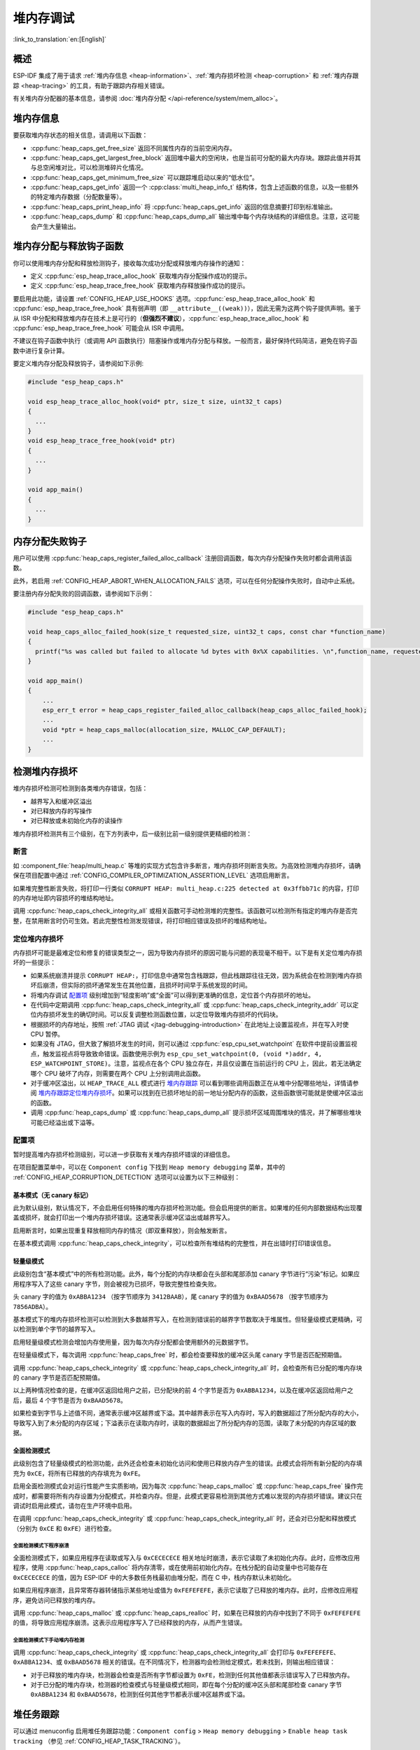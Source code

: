 堆内存调试
=====================

:link_to_translation:`en:[English]`

概述
--------

ESP-IDF 集成了用于请求 :ref:`堆内存信息 <heap-information>`、:ref:`堆内存损坏检测 <heap-corruption>` 和 :ref:`堆内存跟踪 <heap-tracing>` 的工具，有助于跟踪内存相关错误。

有关堆内存分配器的基本信息，请参阅 :doc:`堆内存分配 </api-reference/system/mem_alloc>`。

.. _heap-information:

堆内存信息
----------------

要获取堆内存状态的相关信息，请调用以下函数：

- :cpp:func:`heap_caps_get_free_size` 返回不同属性内存的当前空闲内存。
- :cpp:func:`heap_caps_get_largest_free_block` 返回堆中最大的空闲块，也是当前可分配的最大内存块。跟踪此值并将其与总空闲堆对比，可以检测堆碎片化情况。
- :cpp:func:`heap_caps_get_minimum_free_size` 可以跟踪堆启动以来的“低水位”。
- :cpp:func:`heap_caps_get_info` 返回一个 :cpp:class:`multi_heap_info_t` 结构体，包含上述函数的信息，以及一些额外的特定堆内存数据（分配数量等）。
- :cpp:func:`heap_caps_print_heap_info` 将 :cpp:func:`heap_caps_get_info` 返回的信息摘要打印到标准输出。
- :cpp:func:`heap_caps_dump` 和 :cpp:func:`heap_caps_dump_all` 输出堆中每个内存块结构的详细信息。注意，这可能会产生大量输出。


.. _heap-allocation-free:

堆内存分配与释放钩子函数
---------------------------------------

你可以使用堆内存分配和释放检测钩子，接收每次成功分配或释放堆内存操作的通知：

- 定义 :cpp:func:`esp_heap_trace_alloc_hook` 获取堆内存分配操作成功的提示。
- 定义 :cpp:func:`esp_heap_trace_free_hook` 获取堆内存释放操作成功的提示。

要启用此功能，请设置 :ref:`CONFIG_HEAP_USE_HOOKS` 选项。:cpp:func:`esp_heap_trace_alloc_hook` 和 :cpp:func:`esp_heap_trace_free_hook` 具有弱声明（即 ``__attribute__((weak))``），因此无需为这两个钩子提供声明。鉴于从 ISR 中分配和释放堆内存在技术上是可行的（**但强烈不建议**），:cpp:func:`esp_heap_trace_alloc_hook` 和 :cpp:func:`esp_heap_trace_free_hook` 可能会从 ISR 中调用。

不建议在钩子函数中执行（或调用 API 函数执行）阻塞操作或堆内存分配与释放。一般而言，最好保持代码简洁，避免在钩子函数中进行复杂计算。

要定义堆内存分配及释放钩子，请参阅如下示例:

.. code-block:: c

  #include "esp_heap_caps.h"

  void esp_heap_trace_alloc_hook(void* ptr, size_t size, uint32_t caps)
  {
    ...
  }
  void esp_heap_trace_free_hook(void* ptr)
  {
    ...
  }

  void app_main()
  {
    ...
  }


.. _heap-allocation-failed:

内存分配失败钩子
------------------

用户可以使用 :cpp:func:`heap_caps_register_failed_alloc_callback` 注册回调函数，每次内存分配操作失败时都会调用该函数。

此外，若启用 :ref:`CONFIG_HEAP_ABORT_WHEN_ALLOCATION_FAILS` 选项，可以在任何分配操作失败时，自动中止系统。

要注册内存分配失败的回调函数，请参阅如下示例：

.. code-block:: c

  #include "esp_heap_caps.h"

  void heap_caps_alloc_failed_hook(size_t requested_size, uint32_t caps, const char *function_name)
  {
    printf("%s was called but failed to allocate %d bytes with 0x%X capabilities. \n",function_name, requested_size, caps);
  }

  void app_main()
  {
      ...
      esp_err_t error = heap_caps_register_failed_alloc_callback(heap_caps_alloc_failed_hook);
      ...
      void *ptr = heap_caps_malloc(allocation_size, MALLOC_CAP_DEFAULT);
      ...
  }


.. _heap-corruption:

检测堆内存损坏
------------------

堆内存损坏检测可检测到各类堆内存错误，包括：

- 越界写入和缓冲区溢出
- 对已释放内存的写操作
- 对已释放或未初始化内存的读操作

堆内存损坏检测共有三个级别，在下方列表中，后一级别比前一级别提供更精细的检测：

.. list::
    - `基本模式（无 canary 标记）`_
    - `轻量级模式`_
    - `全面检测模式`_

断言
^^^^^^^^^^

如 :component_file:`heap/multi_heap.c` 等堆的实现方式包含许多断言，堆内存损坏则断言失败。为高效检测堆内存损坏，请确保在项目配置中通过 :ref:`CONFIG_COMPILER_OPTIMIZATION_ASSERTION_LEVEL` 选项启用断言。

如果堆完整性断言失败，将打印一行类似 ``CORRUPT HEAP: multi_heap.c:225 detected at 0x3ffbb71c`` 的内容，打印的内存地址即内容损坏的堆结构地址。

调用 :cpp:func:`heap_caps_check_integrity_all` 或相关函数可手动检测堆的完整性。该函数可以检测所有指定的堆内存是否完整，在禁用断言时仍可生效。若此完整性检测发现错误，将打印相应错误及损坏的堆结构地址。

定位堆内存损坏
^^^^^^^^^^^^^^^^^^^^^^^

内存损坏可能是最难定位和修复的错误类型之一，因为导致内存损坏的原因可能与问题的表现毫不相干。以下是有关定位堆内存损坏的一些提示：

- 如果系统崩溃并提示 ``CORRUPT HEAP:``，打印信息中通常包含栈跟踪，但此栈跟踪往往无效，因为系统会在检测到堆内存损坏后崩溃，但实际的损坏通常发生在其他位置，且损坏时间早于系统发现的时间。
- 将堆内存调试 `配置项`_ 级别增加到“轻度影响”或“全面”可以得到更准确的信息，定位首个内存损坏的地址。
- 在代码中定期调用 :cpp:func:`heap_caps_check_integrity_all` 或 :cpp:func:`heap_caps_check_integrity_addr` 可以定位内存损坏发生的确切时间。可以反复调整检测函数位置，以定位导致堆内存损坏的代码块。
- 根据损坏的内存地址，按照 :ref:`JTAG 调试 <jtag-debugging-introduction>` 在此地址上设置监视点，并在写入时使 CPU 暂停。
- 如果没有 JTAG，但大致了解损坏发生的时间，则可以通过 :cpp:func:`esp_cpu_set_watchpoint` 在软件中提前设置监视点，触发监视点将导致致命错误。函数使用示例为 ``esp_cpu_set_watchpoint(0, (void *)addr, 4, ESP_WATCHPOINT_STORE)``。注意，监视点在各个 CPU 独立存在，并且仅设置在当前运行的 CPU 上，因此，若无法确定哪个 CPU 破坏了内存，则需要在两个 CPU 上分别调用此函数。
- 对于缓冲区溢出，以 ``HEAP_TRACE_ALL`` 模式进行 `堆内存跟踪`_ 可以看到哪些调用函数正在从堆中分配哪些地址，详情请参阅 `堆内存跟踪定位堆内存损坏`_。如果可以找到在已损坏地址的前一地址分配内存的函数，这些函数很可能就是使缓冲区溢出的函数。
- 调用 :cpp:func:`heap_caps_dump` 或 :cpp:func:`heap_caps_dump_all` 提示损坏区域周围堆块的情况，并了解哪些堆块可能已经溢出或下溢等。

配置项
^^^^^^^^^^^^^

暂时提高堆内存损坏检测级别，可以进一步获取有关堆内存损坏错误的详细信息。

在项目配置菜单中，可以在 ``Component config`` 下找到 ``Heap memory debugging`` 菜单，其中的 :ref:`CONFIG_HEAP_CORRUPTION_DETECTION` 选项可以设置为以下三种级别：


基本模式（无 canary 标记）
++++++++++++++++++++++++++++++++

此为默认级别，默认情况下，不会启用任何特殊的堆内存损坏检测功能。但会启用提供的断言。如果堆的任何内部数据结构出现覆盖或损坏，就会打印出一个堆内存损坏错误。这通常表示缓冲区溢出或越界写入。

启用断言时，如果出现重复释放相同内存的情况（即双重释放），则会触发断言。

在基本模式调用 :cpp:func:`heap_caps_check_integrity`，可以检查所有堆结构的完整性，并在出错时打印错误信息。


轻量级模式
+++++++++++++++++

此级别包含“基本模式”中的所有检测功能。此外，每个分配的内存块都会在头部和尾部添加 canary 字节进行“污染”标记。如果应用程序写入了这些 canary 字节，则会被视为已损坏，导致完整性检查失败。

头 canary 字的值为 ``0xABBA1234`` （按字节顺序为 ``3412BAAB``），尾 canary 字的值为 ``0xBAAD5678`` （按字节顺序为 ``7856ADBA``）。

基本模式下的堆内存损坏检测可以检测到大多数越界写入，在检测到错误前的越界字节数取决于堆属性。但轻量级模式更精确，可以检测到单个字节的越界写入。

启用轻量级模式检测会增加内存使用量，因为每次内存分配都会使用额外的元数据字节。

在轻量级模式下，每次调用 :cpp:func:`heap_caps_free` 时，都会检查要释放的缓冲区头尾 canary 字节是否匹配预期值。

调用 :cpp:func:`heap_caps_check_integrity` 或 :cpp:func:`heap_caps_check_integrity_all` 时，会检查所有已分配的堆内存块的 canary 字节是否匹配预期值。

以上两种情况检查的是，在缓冲区返回给用户之前，已分配块的前 4 个字节是否为 ``0xABBA1234``，以及在缓冲区返回给用户之后，最后 4 个字节是否为 ``0xBAAD5678``。

如果检查到字节与上述值不同，通常表示缓冲区越界或下溢。其中越界表示在写入内存时，写入的数据超过了所分配内存的大小，导致写入到了未分配的内存区域；下溢表示在读取内存时，读取的数据超出了所分配内存的范围，读取了未分配的内存区域的数据。


全面检测模式
+++++++++++++++++++

此级别包含了轻量级模式的检测功能，此外还会检查未初始化访问和使用已释放内存产生的错误。此模式会将所有新分配的内存填充为 ``0xCE``，将所有已释放的内存填充为 ``0xFE``。

启用全面检测模式会对运行性能产生实质影响，因为每次 :cpp:func:`heap_caps_malloc` 或 :cpp:func:`heap_caps_free` 操作完成时，都需要将所有内存设置为分配模式，并检查内存。但是，此模式更容易检测到其他方式难以发现的内存损坏错误。建议只在调试时启用此模式，请勿在生产环境中启用。

在调用 :cpp:func:`heap_caps_check_integrity` 或 :cpp:func:`heap_caps_check_integrity_all` 时，还会对已分配和释放模式（分别为 ``0xCE`` 和 ``0xFE``）进行检查。

全面检测模式下程序崩溃
~~~~~~~~~~~~~~~~~~~~~~~~~~~~~~~~

全面检测模式下，如果应用程序在读取或写入与 ``0xCECECECE`` 相关地址时崩溃，表示它读取了未初始化内存。此时，应修改应用程序，使用 :cpp:func:`heap_caps_calloc` 将内存清零，或在使用前初始化内存。在栈分配的自动变量中也可能存在 ``0xCECECECE`` 的值，因为 ESP-IDF 中的大多数任务栈最初由堆分配，而在 C 中，栈内存默认未初始化。

如果应用程序崩溃，且异常寄存器转储指示某些地址或值为 ``0xFEFEFEFE``，表示它读取了已释放的堆内存。此时，应修改应用程序，避免访问已释放的堆内存。

调用 :cpp:func:`heap_caps_malloc` 或 :cpp:func:`heap_caps_realloc` 时，如果在已释放的内存中找到了不同于 ``0xFEFEFEFE`` 的值，将导致应用程序崩溃。这表示应用程序写入了已经释放的内存，从而产生错误。

全面检测模式下手动堆内存检测
~~~~~~~~~~~~~~~~~~~~~~~~~~~~~~~~~~~~~~~~

调用 :cpp:func:`heap_caps_check_integrity` 或 :cpp:func:`heap_caps_check_integrity_all` 会打印与 ``0xFEFEFEFE``、``0xABBA1234``、或 ``0xBAAD5678`` 相关的错误。在不同情况下，检测器均会检测给定模式，若未找到，则输出相应错误：

- 对于已释放的堆内存块，检测器会检查是否所有字节都设置为 ``0xFE``，检测到任何其他值都表示错误写入了已释放内存。
- 对于已分配的堆内存块，检测器的检查模式与轻量级模式相同，即在每个分配的缓冲区头部和尾部检查 canary 字节 ``0xABBA1234`` 和 ``0xBAAD5678``，检测到任何其他字节都表示缓冲区越界或下溢。


.. _heap-task-tracking:

堆任务跟踪
----------

可以通过 menuconfig 启用堆任务跟踪功能：``Component config`` > ``Heap memory debugging`` > ``Enable heap task tracking`` （参见 :ref:`CONFIG_HEAP_TASK_TRACKING`）。

该功能允许用户跟踪自启动以来每个任务的堆内存使用情况，并提供一系列统计信息，这些信息可以通过 getter 函数获取，或直接输出到用户指定的流中。此功能有助于识别内存使用模式和潜在的内存泄漏。

用户还可以通过 menuconfig 启用额外配置：``Component config`` > ``Heap memory debugging`` > ``Keep information about the memory usage of deleted tasks`` （参见 :ref:`CONFIG_HEAP_TRACK_DELETED_TASKS`），以便在任务被删除后仍然保留其统计信息。

.. note::

    请注意，堆任务跟踪无法检测静态分配的任务是否被删除。因此，在阅读下文时需注意，静态分配的任务在堆任务跟踪功能范围内始终被视为存活状态。

需要特别说明的是，除调试目的外，强烈不建议将该功能用于其他用途，原因如下：

.. list::

    - 跟踪每个任务的分配并存储统计信息会占用较大 RAM。
    - 每次内存分配和释放操作所需的额外数据处理会大幅降低堆分配器的整体性能。

.. note::

    在统计信息输出或访问时不会显示堆任务跟踪功能自身分配的内存。

统计信息的结构
^^^^^^^^^^^^^^

堆任务跟踪功能将每个任务的统计信息分为三个层级：

.. list::

    - 任务级统计信息
    - 堆级统计信息
    - 分配级统计信息

任务级统计信息包括以下内容：

.. list::

    - 任务名称
    - 任务句柄
    - 任务状态（运行中或已删除）
    - 任务的峰值内存使用量（任务生命周期内使用的最大内存）
    - 任务的当前内存使用量
    - 该任务分配过内存的堆数量

堆级统计信息针对每个被该任务使用的堆，包含以下内容：

.. list::

    - 堆名称
    - 堆的内存分配能力（不含优先级）
    - 堆的总大小
    - 该任务在该堆上的当前使用量
    - 该任务在该堆上的峰值使用量
    - 该任务在该堆上的分配次数

分配级统计信息针对该任务在该堆上的每次分配，包含以下内容：

.. list::

    - 分配的地址
    - 分配的大小

输出统计信息
^^^^^^^^^^^^

:cpp:func:`heap_caps_print_single_task_stat_overview` API 可将指定任务的堆使用情况概览输出到指定流。

.. code-block:: text

  ┌────────────────────┬─────────┬──────────────────────┬───────────────────┬─────────────────┐
  │ TASK               │ STATUS  │ CURRENT MEMORY USAGE │ PEAK MEMORY USAGE │ TOTAL HEAP USED │
  ├────────────────────┼─────────┼──────────────────────┼───────────────────┼─────────────────┤
  │          task_name │ ALIVE   │                    0 │              7152 │               1 │
  └────────────────────┴─────────┴──────────────────────┴───────────────────┴─────────────────┘

:cpp:func:`heap_caps_print_all_task_stat_overview` 可输出所有任务（若启用 :ref:`CONFIG_HEAP_TRACK_DELETED_TASKS`，则包括已删除任务）的堆使用概览。

.. code-block:: text

  ┌────────────────────┬─────────┬──────────────────────┬───────────────────┬─────────────────┐
  │ TASK               │ STATUS  │ CURRENT MEMORY USAGE │ PEAK MEMORY USAGE │ TOTAL HEAP USED │
  ├────────────────────┼─────────┼──────────────────────┼───────────────────┼─────────────────┤
  │          task_name │ DELETED │                11392 │             11616 │               1 │
  │    other_task_name │ ALIVE   │                    0 │              9408 │               2 │
  │               main │ ALIVE   │                 3860 │              7412 │               2 │
  │               ipc1 │ ALIVE   │                   32 │                44 │               1 │
  │               ipc0 │ ALIVE   │                10080 │             10092 │               1 │
  │      Pre-scheduler │ ALIVE   │                 2236 │              2236 │               1 │
  └────────────────────┴─────────┴──────────────────────┴───────────────────┴─────────────────┘

.. note::

    名为 "Pre-scheduler" 的任务表示调度器启动前发生的内存分配。这并非实际任务，因此 "status" 字段（显示为 "ALIVE"）没有实际意义，可忽略。

使用 :cpp:func:`heap_caps_print_single_task_stat` 可输出指定任务的完整统计信息，或使用 :cpp:func:`heap_caps_print_all_task_stat` 输出所有任务的统计信息：

.. code-block:: text

  [...]
  ├ ALIVE: main, CURRENT MEMORY USAGE 308, PEAK MEMORY USAGE 7412, TOTAL HEAP USED 2:
  │    ├ HEAP: RAM, CAPS: 0x0010580e, SIZE: 344400, USAGE: CURRENT 220 (0%), PEAK 220 (0%), ALLOC COUNT: 2
  │    │    ├ ALLOC 0x3fc99024, SIZE 88
  │    │    ├ ALLOC 0x3fc99124, SIZE 132
  │    └ HEAP: RAM, CAPS: 0x0010580e, SIZE: 22308, USAGE: CURRENT 88 (0%), PEAK 7192 (32%), ALLOC COUNT: 5
  │         ├ ALLOC 0x3fce99f8, SIZE 20
  │         ├ ALLOC 0x3fce9a10, SIZE 12
  │         ├ ALLOC 0x3fce9a20, SIZE 16
  │         ├ ALLOC 0x3fce9a34, SIZE 20
  │         ├ ALLOC 0x3fce9a4c, SIZE 20
  [...]
  └ ALIVE: Pre-scheduler, CURRENT MEMORY USAGE 2236, PEAK MEMORY USAGE 2236, TOTAL HEAP USED 1:
      └ HEAP: RAM, CAPS: 0x0010580e, SIZE: 344400, USAGE: CURRENT 2236 (0%), PEAK 2236 (0%), ALLOC COUNT: 11
            ├ ALLOC 0x3fc95cb0, SIZE 164
            ├ ALLOC 0x3fc95dd8, SIZE 12
            ├ ALLOC 0x3fc95dfc, SIZE 12
            ├ ALLOC 0x3fc95e20, SIZE 16
            ├ ALLOC 0x3fc95e48, SIZE 24
            ├ ALLOC 0x3fc95e78, SIZE 88
            ├ ALLOC 0x3fc95ee8, SIZE 88
            ├ ALLOC 0x3fc95f58, SIZE 88
            ├ ALLOC 0x3fc95fc8, SIZE 88
            ├ ALLOC 0x3fc96038, SIZE 1312
            ├ ALLOC 0x3fc96570, SIZE 344

.. note::

    为了便于阅读，上述输出内容有删减（见 "[...]"），仅展示了 **main** 任务和 **Pre-scheduler** 任务的统计信息。此处演示了示调用 :cpp:func:`heap_caps_print_all_task_stat` （或 :cpp:func:`heap_caps_print_single_task_stat`）API 时的输出内容。

.. note::

    本节所述 API 的详细用法可参考 :example:`system/heap_task_tracking/basic`。

获取统计信息
^^^^^^^^^^^^

用户可使用 :cpp:func:`heap_caps_get_single_task_stat` 获取指定任务的信息。通过该 API 获取的信息与 :cpp:func:`heap_caps_print_single_task_stat` 的输出内容一致。

用户可使用 :cpp:func:`heap_caps_get_all_task_stat` 获取所有任务（若启用 :ref:`CONFIG_HEAP_TRACK_DELETED_TASKS`，则包括已删除任务）的统计信息概览。通过该 API 获取的信息与 :cpp:func:`heap_caps_print_all_task_stat` 的输出内容一致。

每个 getter 函数都需要一个指向数据结构的指针，该结构用于堆任务跟踪收集指定任务（或所有任务）的统计信息。该数据结构包含指向数组的指针，用户可以选择静态或动态分配这些数组。

由于难以预估用于存储信息的数组大小（如每个任务的分配次数、每个任务使用的堆数量、自启动以来创建的任务总数等），堆任务跟踪还提供了 :cpp:func:`heap_caps_alloc_single_task_stat_arrays` （或 :cpp:func:`heap_caps_alloc_all_task_stat_arrays`）来动态分配这些数组所需的内存。

同时，堆任务跟踪还提供 :cpp:func:`heap_caps_free_single_task_stat_arrays` （或 :cpp:func:`heap_caps_free_all_task_stat_arrays`）用于释放通过上述 API 动态分配的内存。

.. note::

    本节所述 API 的详细用法可参考 :example:`system/heap_task_tracking/advanced`。


.. _heap-tracing:

堆内存跟踪
----------------

堆内存跟踪支持跟踪用于分配或释放内存的代码，且支持以下两种跟踪模式：

- 独立模式。此模式下，跟踪数据保存在设备上（因此收集的信息大小受指定缓冲区限制），并由设备上的代码完成分析。部分 API 可访问和转储收集的信息。
- 主机模式。此模式不受独立模式所受限制，其跟踪数据使用 app_trace 库通过 JTAG 连接发送到主机，随后使用特殊工具完成分析。

堆内存跟踪具有以下两种功能：

- 泄漏检测：检测已分配但未释放的内存。
- 堆内存使用分析：显示在跟踪运行期间所有分配或释放内存的函数。

如何判断内存泄漏
^^^^^^^^^^^^^^^^^^^^^^^^^^^^

如果怀疑存在内存泄漏，首先要找出程序中存在泄漏的部分。调用 :cpp:func:`heap_caps_get_free_size` 或 :ref:`堆内存信息 <heap-information>` 中的其他相关函数，跟踪应用程序的内存使用情况，尝试将泄漏范围缩小到某个或一系列空闲内存始终减少而没有恢复的函数。


独立模式
^^^^^^^^^^^^^

确定存在泄漏的代码后，请执行以下步骤：

- 启用 :ref:`CONFIG_HEAP_TRACING_DEST` 选项。
- 在程序早期调用函数 :cpp:func:`heap_trace_init_standalone` 注册一个可用于记录内存跟踪的缓冲区。
- 在有内存泄漏之嫌的代码块前，调用函数 :cpp:func:`heap_trace_start` 记录系统中的所有内存分配和释放操作。
- 在可疑代码执行完毕后调用 :cpp:func:`heap_trace_stop` 函数可停止跟踪内存的分配和释放。
- 调用 :cpp:func:`heap_trace_alloc_pause` 函数暂停跟踪新的内存分配，同时继续跟踪内存释放。在可能泄漏内存的代码后立即调用该函数，防止记录任何新的内存分配。
- 调用函数 :cpp:func:`heap_trace_dump` 导出内存跟踪结果。

应用程序代码初始化、启动和停止堆内存跟踪的一般过程，见以下代码片段示例：

.. code-block:: c

  #include "esp_heap_trace.h"

  #define NUM_RECORDS 100
  static heap_trace_record_t trace_record[NUM_RECORDS]; // 该缓冲区必须在内部 RAM 中

  ...

  void app_main()
  {
      ...
      ESP_ERROR_CHECK( heap_trace_init_standalone(trace_record, NUM_RECORDS) );
      ...
  }

  void some_function()
  {
      ESP_ERROR_CHECK( heap_trace_start(HEAP_TRACE_LEAKS) );

      do_something_you_suspect_is_leaking();

      ESP_ERROR_CHECK( heap_trace_stop() );
      heap_trace_dump();
      ...
  }

堆内存跟踪会输出类似以下格式的内容：

.. only:: CONFIG_IDF_TARGET_ARCH_RISCV

  .. code-block:: none

    ====== Heap Trace: 8 records (8 capacity) ======
        3 bytes (@ 0x3fcb26f8, Internal) allocated CPU 0 ccount 0x1e7af728 freed
        6 bytes (@ 0x3fcb4ff0, Internal) allocated CPU 0 ccount 0x1e7afc38 freed
        9 bytes (@ 0x3fcb5000, Internal) allocated CPU 0 ccount 0x1e7b01d4 freed
        12 bytes (@ 0x3fcb5010, Internal) allocated CPU 0 ccount 0x1e7b0778 freed
        15 bytes (@ 0x3fcb5020, Internal) allocated CPU 0 ccount 0x1e7b0d18 freed
        18 bytes (@ 0x3fcb5034, Internal) allocated CPU 0 ccount 0x1e7b12b8 freed
        21 bytes (@ 0x3fcb504c, Internal) allocated CPU 0 ccount 0x1e7b1858 freed
        24 bytes (@ 0x3fcb5068, Internal) allocated CPU 0 ccount 0x1e7b1dfc freed
    ====== Heap Trace Summary ======
    Mode: Heap Trace All
    0 bytes alive in trace (0/8 allocations)
    records: 8 (8 capacity, 8 high water mark)
    total allocations: 8
    total frees: 8
    ================================

  或者，启用了 ``CONFIG_ESP_SYSTEM_USE_FRAME_POINTER`` 选项并且正确配置了栈深度，会输出以下内容：

.. code-block:: none

    ====== Heap Trace: 8 records (8 capacity) ======
        6 bytes (@ 0x3fc9f620, Internal) allocated CPU 0 ccount 0x1a31ac84 caller 0x40376321:0x40376379
    0x40376321: heap_caps_malloc at /path/to/idf/examples/components/heap/heap_caps.c:84
    0x40376379: heap_caps_malloc_default at /path/to/idf/examples/components/heap/heap_caps.c:110

    freed by 0x403839e4:0x42008096
    0x403839e4: free at /path/to/idf/examples/components/newlib/heap.c:40
    0x42008096: test_func_74 at /path/to/idf/examples/components/heap/test_apps/heap_tests/main/test_heap_trace.c:104 (discriminator 3)

        9 bytes (@ 0x3fc9f630, Internal) allocated CPU 0 ccount 0x1a31b618 caller 0x40376321:0x40376379
    0x40376321: heap_caps_malloc at /path/to/idf/examples/components/heap/heap_caps.c:84
    0x40376379: heap_caps_malloc_default at /path/to/idf/examples/components/heap/heap_caps.c:110

    freed by 0x403839e4:0x42008096
    0x403839e4: free at /path/to/idf/examples/components/newlib/heap.c:40
    0x42008096: test_func_74 at /path/to/idf/examples/components/heap/test_apps/heap_tests/main/test_heap_trace.c:104 (discriminator 3)

        12 bytes (@ 0x3fc9f640, Internal) allocated CPU 0 ccount 0x1a31bfac caller 0x40376321:0x40376379
    0x40376321: heap_caps_malloc at /path/to/idf/examples/components/heap/heap_caps.c:84
    0x40376379: heap_caps_malloc_default at /path/to/idf/examples/components/heap/heap_caps.c:110

    freed by 0x403839e4:0x42008096
    0x403839e4: free at /path/to/idf/examples/components/newlib/heap.c:40
    0x42008096: test_func_74 at /path/to/idf/examples/components/heap/test_apps/heap_tests/main/test_heap_trace.c:104 (discriminator 3)

        15 bytes (@ 0x3fc9f650, Internal) allocated CPU 0 ccount 0x1a31c940 caller 0x40376321:0x40376379
    0x40376321: heap_caps_malloc at /path/to/idf/examples/components/heap/heap_caps.c:84
    0x40376379: heap_caps_malloc_default at /path/to/idf/examples/components/heap/heap_caps.c:110

    freed by 0x403839e4:0x42008096
    0x403839e4: free at /path/to/idf/examples/components/newlib/heap.c:40
    0x42008096: test_func_74 at /path/to/idf/examples/components/heap/test_apps/heap_tests/main/test_heap_trace.c:104 (discriminator 3)

        18 bytes (@ 0x3fc9f664, Internal) allocated CPU 0 ccount 0x1a31d2d4 caller 0x40376321:0x40376379
    0x40376321: heap_caps_malloc at /path/to/idf/examples/components/heap/heap_caps.c:84
    0x40376379: heap_caps_malloc_default at /path/to/idf/examples/components/heap/heap_caps.c:110

    freed by 0x403839e4:0x42008096
    0x403839e4: free at /path/to/idf/examples/components/newlib/heap.c:40
    0x42008096: test_func_74 at /path/to/idf/examples/components/heap/test_apps/heap_tests/main/test_heap_trace.c:104 (discriminator 3)

        21 bytes (@ 0x3fc9f67c, Internal) allocated CPU 0 ccount 0x1a31dc68 caller 0x40376321:0x40376379
    0x40376321: heap_caps_malloc at /path/to/idf/examples/components/heap/heap_caps.c:84
    0x40376379: heap_caps_malloc_default at /path/to/idf/examples/components/heap/heap_caps.c:110

    freed by 0x403839e4:0x42008096
    0x403839e4: free at /path/to/idf/examples/components/newlib/heap.c:40
    0x42008096: test_func_74 at /path/to/idf/examples/components/heap/test_apps/heap_tests/main/test_heap_trace.c:104 (discriminator 3)

        24 bytes (@ 0x3fc9f698, Internal) allocated CPU 0 ccount 0x1a31e600 caller 0x40376321:0x40376379
    0x40376321: heap_caps_malloc at /path/to/idf/examples/components/heap/heap_caps.c:84
    0x40376379: heap_caps_malloc_default at /path/to/idf/examples/components/heap/heap_caps.c:110

    freed by 0x403839e4:0x42008096
    0x403839e4: free at /path/to/idf/examples/components/newlib/heap.c:40
    0x42008096: test_func_74 at /path/to/idf/examples/components/heap/test_apps/heap_tests/main/test_heap_trace.c:104 (discriminator 3)

        6 bytes (@ 0x3fc9f6b4, Internal) allocated CPU 0 ccount 0x1a320698 caller 0x40376321:0x40376379
    0x40376321: heap_caps_malloc at /path/to/idf/examples/components/heap/heap_caps.c:84
    0x40376379: heap_caps_malloc_default at /path/to/idf/examples/components/heap/heap_caps.c:110

    ====== Heap Trace Summary ======
    Mode: Heap Trace All
    6 bytes alive in trace (1/8 allocations)
    records: 8 (8 capacity, 8 high water mark)
    total allocations: 9
    total frees: 8
    ================================

.. note::

    以上示例输出使用 :doc:`IDF 监视器 </api-guides/tools/idf-monitor>`，自动将 PC 地址解码为其源文件和行号。

    如果记录列表溢出，将输出 ``(NB: Internal Buffer has overflowed, so trace data is incomplete.)``。如果看到此日志，请考虑缩短追踪周期或增加追踪缓冲区中的记录数量。

    如果在调用 :cpp:func:`heap_trace_dump` 或 :cpp:func:`heap_trace_dump_caps` 时有新条目被追踪，将输出 ``(NB: New entries were traced while dumping, so trace dump may have duplicate entries.)``。

在 ``HEAP_TRACE_LEAKS`` 或 ``HEAP_TRACE_ALL`` 模式下，对跟踪的每个未释放的已分配内存，打印的信息中都会包含以下内容：

.. list::

    - ``XX bytes``：分配的字节数。
    - ``@ 0x...``：从 :cpp:func:`heap_caps_malloc` 或 :cpp:func:`heap_caps_calloc` 返回的堆地址。
    - ``Internal`` 或 ``PSRAM``：分配内存的一般位置。
    - ``CPU x``：分配过程中运行的 CPU（CPU 0 或 CPU 1）。
    - ``ccount 0x...``：分配时的 CCOUNT（CPU 循环计数器）寄存器值，CPU 0 与 CPU 1 中的这一值不同。
    :CONFIG_IDF_TARGET_ARCH_XTENSA: - ``caller 0x...`` 以 PC 地址列表的形式，提供 :cpp:func:`heap_caps_malloc` 的调用栈信息。这些地址可以解码为源文件和行号，如上文所示。

在 ``HEAP_TRACE_LEAKS`` 模式下，释放内存后，相关的记录会被丢弃。

在 ``HEAP_TRACE_ALL`` 模式下：

.. list::

  :CONFIG_IDF_TARGET_ARCH_RISCV: - 释放内存后，相关记录会保留在列表中，其字段 ``freed`` 设置为 true。
  :CONFIG_IDF_TARGET_ARCH_XTENSA: - 释放内存后，相关记录的字段 ``freed by`` 会填充为 :cpp:func:`heap_caps_free` 的调用栈（以 PC 地址列表的形式）。这些地址可以解码为源文件和行号，如上所示。
  - 在达到最大记录数后，会丢弃旧记录，用新记录替换。

.. only:: CONFIG_IDF_TARGET_ARCH_XTENSA

    每个跟踪条目记录的调用栈深度可以在项目配置菜单下进行配置，选择 ``Heap Memory Debugging`` > ``Enable heap tracing`` > :ref:`CONFIG_HEAP_TRACING_STACK_DEPTH`。每个内存分配最多可以记录 32 个栈帧（默认为 2），每增加一个栈帧，每个 ``heap_trace_record_t`` 记录的内存使用量将增加 8 个字节。

.. only:: CONFIG_IDF_TARGET_ARCH_RISCV

    默认情况下，每个跟踪条目记录的调用栈深度为 0，所以只能检索到内存分配函数的直接调用者。但是，启用 ``CONFIG_ESP_SYSTEM_USE_FRAME_POINTER`` 选项后，可以在项目配置菜单下配置此调用栈深度，选择 ``Heap Memory Debugging`` > ``Enable heap tracing`` > :ref:`CONFIG_HEAP_TRACING_STACK_DEPTH`。每个内存分配最多可以记录 32 个栈帧（默认为 2），每增加一个栈帧，每个 ``heap_trace_record_t`` 记录的内存使用量将增加 8 个字节。

最后，将打印“泄漏”的总字节数（即在跟踪期间分配但未释放的总字节数），以及它所代表的总分配次数。

使用哈希表提高性能
++++++++++++++++++++

默认情况下，堆追踪使用一个静态分配的双向链表来存储追踪记录。这种方式的缺点是，当链表中的记录条目数量增加时，查找特定记录的耗时也会随之增加，从而导致运行性能下降。因此，在需要存储大量记录时，双向链表的使用效率很低（甚至可能导致功能无法使用，因为从列表中检索条目所需的时间会阻碍应用程序的正常运行）。

为了解决这个问题，可以前往 ``Component config`` > ``Heap Memory Debugging`` 配置菜单 > 启用 :ref:`CONFIG_HEAP_TRACE_HASH_MAP` 选项，使用哈希表机制来存储记录。这样就可以在不严重影响性能的情况下追踪大量记录。

每个哈希表条目是一个单向链表，用于存储具有相同哈希 ID 的记录。

每条记录的哈希 ID 是基于它们追踪的内存指针计算的。使用的哈希函数基于修改后的 Fowler-Noll-Vo 哈希函数，确保了所有记录在范围 [0, 哈希表大小) 内均匀分布。其中哈希表大小可以前往项目配置菜单 ``Component config`` > ``Heap Memory Debugging`` > 设置 :ref:`CONFIG_HEAP_TRACE_HASH_MAP_SIZE` 来定义。

.. note::

  .. list::

    - 选项 :ref:`CONFIG_HEAP_TRACE_HASH_MAP_SIZE` 定义了哈希表中的条目数量。记录的总数量仍由用户在调用 :cpp:func:`heap_trace_init_standalone` 时定义。如果最大记录数为 ``N``，而哈希表的条目数为 ``H``，那么每个条目最多可包含 ``N / H`` 条记录。
    - 哈希表是对双向链表的补充，而无法替代双向链表。因为使用哈希表可能会导致显著的内存开销。
    :SOC_SPIRAM_SUPPORTED: - 存储哈希表所用的内存是动态分配的（默认分配在内部内存中），但用户可以通过前往 ``Component config`` > ``Heap Memory Debugging`` > 设置:ref:`CONFIG_HEAP_TRACE_HASH_MAP_IN_EXT_RAM` 选项，将哈希表强制存储在外部内存中（此选项仅在启用了 :ref:`CONFIG_SPIRAM` 的条件下可用）。

主机模式
^^^^^^^^^^^^^^^

确定存在泄漏的代码后，请执行以下步骤：

- 在项目配置菜单中，前往 ``Component config`` > ``Heap Memory Debugging`` > :ref:`CONFIG_HEAP_TRACING_DEST` 并选择 ``Host-Based``。
- 在项目配置菜单中，前往 ``Component config`` > ``Application Level Tracing`` > :ref:`CONFIG_APPTRACE_DESTINATION1` 并选择 ``Trace memory``。
- 在项目配置菜单中，前往 ``Component config`` > ``Application Level Tracing`` > ``FreeRTOS SystemView Tracing`` 并启用 :ref:`CONFIG_APPTRACE_SV_ENABLE`。
- 在程序早期，调用函数 :cpp:func:`heap_trace_init_tohost`，初始化 JTAG 堆内存跟踪模块。
- 在有内存泄漏之嫌的代码块前，调用函数 :cpp:func:`heap_trace_start` 开始记录系统中的内存分配和释放操作。

  主机模式忽略该函数参数，堆内存跟踪模块以 ``HEAP_TRACE_ALL`` 传递后的方式运行，即所有的内存分配和释放都发送到主机。

- 在有内存泄露之嫌的代码块后，调用函数 :cpp:func:`heap_trace_stop` 停止跟踪。

应用程序代码初始化、启动和停止基于主机模式堆内存跟踪的一般过程，请参阅以下代码片段示例：

.. code-block:: c

  #include "esp_heap_trace.h"

  ...

  void app_main()
  {
      ...
      ESP_ERROR_CHECK( heap_trace_init_tohost() );
      ...
  }

  void some_function()
  {
      ESP_ERROR_CHECK( heap_trace_start(HEAP_TRACE_LEAKS) );

      do_something_you_suspect_is_leaking();

      ESP_ERROR_CHECK( heap_trace_stop() );
      ...
  }

要收集并分析堆内存跟踪结果，请在主机上完成以下操作：

1.  构建程序并将其下载到目标设备，详情请参阅 :ref:`第五步：开始使用 ESP-IDF 吧 <get-started-build>`。

2.  运行 OpenOCD（请参阅 :doc:`JTAG 调试 </api-guides/jtag-debugging/index>`）。

.. note::

    使用此功能需要 ``v0.10.0-esp32-20181105`` 或更高版本的 OpenOCD。

3. 使用 GDB 可以自动启动和/或停止跟踪，为此应准备特殊的 ``gdbinit`` 文件：

.. code-block:: c

    target remote :3333

    mon reset halt
    maintenance flush register-cache

    tb heap_trace_start
    commands
    mon esp sysview start file:///tmp/heap.svdat
    c
    end

    tb heap_trace_stop
    commands
    mon esp sysview stop
    end

    c

使用此文件，GDB 将连接到目标设备、重置该设备，在程序触发 :cpp:func:`heap_trace_start` 断点时开始跟踪，在程序触发 :cpp:func:`heap_trace_stop` 断点时停止跟踪。跟踪数据将保存至 ``/tmp/heap_log.svdat``。

4. 使用命令 ``{IDF_TARGET_TOOLCHAIN_PREFIX}-gdb -x gdbinit </path/to/program/elf>`` 运行 GDB

5. 调用 :cpp:func:`heap_trace_stop` 函数使程序停止运行时，退出 GDB，跟踪数据将保存至 ``/tmp/heap.svdat``

6. 运行处理脚本 ``$IDF_PATH/tools/esp_app_trace/sysviewtrace_proc.py -p -b </path/to/program/elf> /tmp/heap_log.svdat``

堆内存跟踪堆输出将类似以下格式的内容:

.. code-block::

  Parse trace from '/tmp/heap.svdat'...
  Stop parsing trace. (Timeout 0.000000 sec while reading 1 byte!)
  Process events from '['/tmp/heap.svdat']'...
  [0.002244575] HEAP: Allocated 1 byte @ 0x3ffaffd8 from task "alloc" on core 0 by:
  /home/user/projects/esp/esp-idf/examples/system/sysview_tracing_heap_log/main/sysview_heap_log.c:47
  /home/user/projects/esp/esp-idf/components/freertos/port.c:355 (discriminator 1)

  [0.002258425] HEAP: Allocated 2 bytes @ 0x3ffaffe0 from task "alloc" on core 0 by:
  /home/user/projects/esp/esp-idf/examples/system/sysview_tracing_heap_log/main/sysview_heap_log.c:48
  /home/user/projects/esp/esp-idf/components/freertos/port.c:355 (discriminator 1)

  [0.002563725] HEAP: Freed bytes @ 0x3ffaffe0 from the task "free" on core 0 by:
  /home/user/projects/esp/esp-idf/examples/system/sysview_tracing_heap_log/main/sysview_heap_log.c:31 (discriminator 9)
  /home/user/projects/esp/esp-idf/components/freertos/port.c:355 (discriminator 1)

  [0.002782950] HEAP: Freed bytes @ 0x3ffb40b8 from the task "main" on core 0 by:
  /home/user/projects/esp/esp-idf/components/freertos/tasks.c:4590
  /home/user/projects/esp/esp-idf/components/freertos/tasks.c:4590

  [0.002798700] HEAP: Freed bytes @ 0x3ffb50bc from the task "main" on core 0 by:
  /home/user/projects/esp/esp-idf/components/freertos/tasks.c:4590
  /home/user/projects/esp/esp-idf/components/freertos/tasks.c:4590

  [0.102436025] HEAP: Allocated 2 bytes @ 0x3ffaffe0 from the task "alloc" on core 0 by:
  /home/user/projects/esp/esp-idf/examples/system/sysview_tracing_heap_log/main/sysview_heap_log.c:47
  /home/user/projects/esp/esp-idf/components/freertos/port.c:355 (discriminator 1)

  [0.102449800] HEAP: Allocated 4 bytes @ 0x3ffaffe8 from the task "alloc" on core 0 by:
  /home/user/projects/esp/esp-idf/examples/system/sysview_tracing_heap_log/main/sysview_heap_log.c:48
  /home/user/projects/esp/esp-idf/components/freertos/port.c:355 (discriminator 1)

  [0.102666150] HEAP: Freed bytes @ 0x3ffaffe8 from the task "free" on core 0 by:
  /home/user/projects/esp/esp-idf/examples/system/sysview_tracing_heap_log/main/sysview_heap_log.c:31 (discriminator 9)
  /home/user/projects/esp/esp-idf/components/freertos/port.c:355 (discriminator 1)

  [0.202436200] HEAP: Allocated 3 bytes @ 0x3ffaffe8 from the task "alloc" on core 0 by:
  /home/user/projects/esp/esp-idf/examples/system/sysview_tracing_heap_log/main/sysview_heap_log.c:47
  /home/user/projects/esp/esp-idf/components/freertos/port.c:355 (discriminator 1)

  [0.202451725] HEAP: Allocated 6 bytes @ 0x3ffafff0 from the task "alloc" on core 0 by:
  /home/user/projects/esp/esp-idf/examples/system/sysview_tracing_heap_log/main/sysview_heap_log.c:48
  /home/user/projects/esp/esp-idf/components/freertos/port.c:355 (discriminator 1)

  [0.202667075] HEAP: Freed bytes @ 0x3ffafff0 from the task "free" on core 0 by:
  /home/user/projects/esp/esp-idf/examples/system/sysview_tracing_heap_log/main/sysview_heap_log.c:31 (discriminator 9)
  /home/user/projects/esp/esp-idf/components/freertos/port.c:355 (discriminator 1)

  [0.302436000] HEAP: Allocated 4 bytes @ 0x3ffafff0 from the task "alloc" on core 0 by:
  /home/user/projects/esp/esp-idf/examples/system/sysview_tracing_heap_log/main/sysview_heap_log.c:47
  /home/user/projects/esp/esp-idf/components/freertos/port.c:355 (discriminator 1)

  [0.302451475] HEAP: Allocated 8 bytes @ 0x3ffb40b8 from the task "alloc" on core 0 by:
  /home/user/projects/esp/esp-idf/examples/system/sysview_tracing_heap_log/main/sysview_heap_log.c:48
  /home/user/projects/esp/esp-idf/components/freertos/port.c:355 (discriminator 1)

  [0.302667500] HEAP: Freed bytes @ 0x3ffb40b8 from the task "free" on core 0 by:
  /home/user/projects/esp/esp-idf/examples/system/sysview_tracing_heap_log/main/sysview_heap_log.c:31 (discriminator 9)
  /home/user/projects/esp/esp-idf/components/freertos/port.c:355 (discriminator 1)

  Processing completed.

  Processed 1019 events

  =============== HEAP TRACE REPORT ===============

  Processed 14 heap events.

  [0.002244575] HEAP: Allocated 1 bytes @ 0x3ffaffd8 from the task "alloc" on core 0 by:
  /home/user/projects/esp/esp-idf/examples/system/sysview_tracing_heap_log/main/sysview_heap_log.c:47
  /home/user/projects/esp/esp-idf/components/freertos/port.c:355 (discriminator 1)

  [0.102436025] HEAP: Allocated 2 bytes @ 0x3ffaffe0 from the task "alloc" on core 0 by:
  /home/user/projects/esp/esp-idf/examples/system/sysview_tracing_heap_log/main/sysview_heap_log.c:47
  /home/user/projects/esp/esp-idf/components/freertos/port.c:355 (discriminator 1)

  [0.202436200] HEAP: Allocated 3 bytes @ 0x3ffaffe8 from the task "alloc" on core 0 by:
  /home/user/projects/esp/esp-idf/examples/system/sysview_tracing_heap_log/main/sysview_heap_log.c:47
  /home/user/projects/esp/esp-idf/components/freertos/port.c:355 (discriminator 1)

  [0.302436000] HEAP: Allocated 4 bytes @ 0x3ffafff0 from the task "alloc" on core 0 by:
  /home/user/projects/esp/esp-idf/examples/system/sysview_tracing_heap_log/main/sysview_heap_log.c:47
  /home/user/projects/esp/esp-idf/components/freertos/port.c:355 (discriminator 1)

  Found 10 leaked bytes in 4 blocks.

堆内存跟踪定位堆内存损坏
^^^^^^^^^^^^^^^^^^^^^^^^^^^^^^^^^^^^

堆内存跟踪也是一种定位堆内存损坏位置的方法。当堆中的某个区域损坏时，可能是因为程序中的其他部分在相邻地址分配内存。

如果大致了解堆内存损坏发生的时间范围，启用 ``HEAP_TRACE_ALL`` 模式的堆内存跟踪，可以记录分配内存的所有函数及其相应地址。

以此方法使用堆内存跟踪与上文描述的内存泄漏检测类似，对已分配但未释放的内存输出结果相同，但还会显示已释放内存的记录。

性能影响
^^^^^^^^^^^^^^^^^^

在 menuconfig 中启用堆内存跟踪，会增加程序代码的大小，即便未运行堆内存跟踪，也会对堆内存分配或释放操作的性能产生较小的负面影响。

运行堆内存跟踪时，堆内存分配或释放操作的速度明显变慢。增加为各内存分配的栈帧深度（见上文）也会造成这种性能影响。

为减轻堆内存跟踪运行时的性能损失，请启用 :ref:`CONFIG_HEAP_TRACE_HASH_MAP`。此时，将使用哈希映射机制处理堆内存跟踪记录，减少堆内存分配或释放操作的执行时长。设置 :ref:`CONFIG_HEAP_TRACE_HASH_MAP_SIZE` 的值可以调整哈希映射的大小。

.. only:: SOC_SPIRAM_SUPPORTED

  默认情况下，哈希映射会放置在内部 RAM 中，启用 :ref:`CONFIG_HEAP_TRACE_HASH_MAP_IN_EXT_RAM` 时也可将其放置在外部 RAM 中。要启用此配置，请确保已启用 :ref:`CONFIG_SPIRAM` 和 :ref:`CONFIG_SPIRAM_ALLOW_BSS_SEG_EXTERNAL_MEMORY`。

内存泄漏误报
^^^^^^^^^^^^^^^^^^^^^^^^^^^

并非所有由 :cpp:func:`heap_trace_dump` 打印的信息都是内存泄漏，以下情况也可能打印信息：

- 在调用 :cpp:func:`heap_trace_start` 后分配且在调用 :cpp:func:`heap_trace_stop` 后才释放的内存都会出现在泄漏信息中。
- 系统中的其他任务也可能进行内存分配。根据这些任务的时间安排，报错的这部分内存很可能在调用 :cpp:func:`heap_trace_stop` 后释放。
- 当任务第一次使用 stdio，如调用 :cpp:func:`heap_caps_printf` 时，libc 会分配一个锁，即 RTOS 互斥信号量，该分配将持续至任务删除。
- 进行打印浮点数等调用 :cpp:func:`heap_caps_printf` 的操作时，会根据需要，从堆中分配一些内存，这些分配将持续至任务删除。
- 蓝牙、Wi-Fi 和 TCP/IP 库会分配堆内存缓冲区，处理传入或传出的数据，这些内存缓冲区通常持续时间较短。但如果在运行堆内存泄漏跟踪期间，网络底层接收或发送了数据，一些缓冲区可能会出现在堆内存泄漏跟踪输出中。
- 由于存在 ``TIME_WAIT`` 状态，TCP 连接在关闭后仍会使用一些内存，``TIME_WAIT`` 状态结束后将释放这些内存。

要区分“真实”和“误报”的内存泄漏，可以在堆内存跟踪运行时多次调用可疑代码，并在堆内存跟踪输出中查找重复出现的内存分配情况。

应用示例
--------------------

- :example:`system/heap_task_tracking/basic` 演示了堆任务跟踪的概览功能，用于导出每个任务在堆内存使用方面的统计信息概要。
- :example:`system/heap_task_tracking/advanced` 演示了堆任务跟踪中统计信息函数的用法，用于访问每个任务在堆内存使用方面的完整统计数据。

API 参考–堆任务跟踪
----------------------------------

.. include-build-file:: inc/esp_heap_task_info.inc

API 参考–堆内存跟踪
----------------------------

.. include-build-file:: inc/esp_heap_trace.inc
